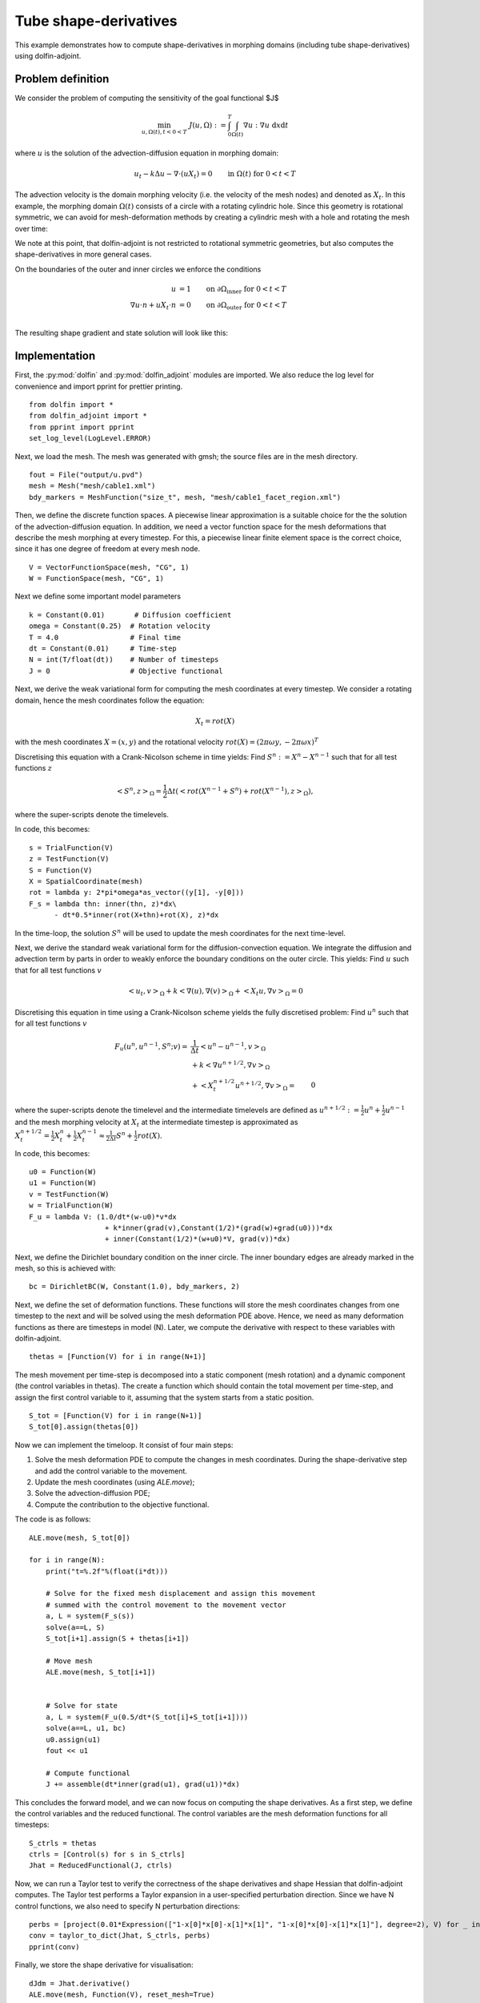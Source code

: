 ..  #!/usr/bin/env python
  # -*- coding: utf-8 -*-
  
.. _tube-shape-derivative-example:

.. py:currentmodule:: dolfin_adjoint

Tube shape-derivatives
======================

.. sectionauthor:: Simon W. Funke <simon@simula.no>, Jørgen Dokken <jdokken@simula.no>, Stephan Schmidt <stephan.schmidt@mathematik.uni-wuerzburg.de>

This example demonstrates how to compute shape-derivatives in morphing domains (including tube shape-derivatives)
using dolfin-adjoint.

Problem definition
******************

We consider the problem of computing the sensitivity of the goal functional $J$

.. math::
      \min_{u, \Omega(t), t<0<T} \ J(u, \Omega) := \int_{0}^{T} \int_{\Omega(t)} \nabla u : \nabla u~\textrm{d}x\textrm{d}t

where :math:`u` is the solution of the advection-diffusion equation in morphing domain:

.. math::
      u_t -k \Delta u - \nabla \cdot (u X_t) = 0  \qquad \mathrm{in}~\Omega(t)~\mathrm{for}~ 0<t<T

The advection velocity is the domain morphing velocity (i.e. the velocity of the mesh nodes) and denoted as :math:`X_t`.
In this example, the morphing domain  :math:`\Omega(t)` consists of a circle with a rotating cylindric hole.
Since this geometry is rotational symmetric, we can avoid for mesh-deformation methods by
creating a cylindric mesh with a hole and rotating the mesh over time:

.. youtube:: _corvd7rBXo

We note at this point, that dolfin-adjoint is not restricted to rotational symmetric geometries, but also computes the shape-derivatives in more general cases.

On the boundaries of the outer and inner circles we enforce the conditions

.. math::
          u &= 1  \qquad \mathrm{on} \ \partial \Omega_{\textrm{inner}}~\mathrm{for}~ 0<t<T \\
          \nabla u \cdot n + u X_t \cdot n &= 0  \qquad \mathrm{on} \ \partial \Omega_{\textrm{outer}}~\mathrm{for}~ 0<t<T \\

The resulting shape gradient and state solution will look like this:

.. youtube:: S-4Sx16_YZ0


Implementation
**************

First, the :py:mod:`dolfin` and :py:mod:`dolfin_adjoint` modules are imported.
We also reduce the log level for convenience and import pprint for prettier printing.

::

  from dolfin import *
  from dolfin_adjoint import *
  from pprint import pprint
  set_log_level(LogLevel.ERROR)
  
Next, we load the mesh. The mesh was generated with gmsh; the source
files are in the mesh directory.

::

  fout = File("output/u.pvd")
  mesh = Mesh("mesh/cable1.xml")
  bdy_markers = MeshFunction("size_t", mesh, "mesh/cable1_facet_region.xml")
  
Then, we define the discrete function spaces. A piecewise linear
approximation is a suitable choice for the the solution of the advection-diffusion equation.
In addition, we need a vector function space for the mesh deformations that describe the
mesh morphing at every timestep. For this, a piecewise linear finite element space
is the correct choice, since it has one degree of freedom at every mesh node.

::

  V = VectorFunctionSpace(mesh, "CG", 1)
  W = FunctionSpace(mesh, "CG", 1)
  
Next we define some important model parameters

::

  k = Constant(0.01)       # Diffusion coefficient
  omega = Constant(0.25)  # Rotation velocity
  T = 4.0                 # Final time
  dt = Constant(0.01)     # Time-step
  N = int(T/float(dt))    # Number of timesteps
  J = 0                   # Objective functional
  
Next, we derive the weak variational form for computing the mesh coordinates
at every timestep. We consider a rotating domain, hence the mesh coordinates follow
the equation:

.. math::
    X_t = rot(X)

with the mesh coordinates :math:`X=(x, y)` and the rotational velocity
:math:`rot(X)=(2 \pi \omega y, -2 \pi \omega x)^T`

Discretising this equation with a Crank-Nicolson scheme in time yields:
Find :math:`S^n:=X^n-X^{n-1}` such that for all test functions :math:`z`

.. math::
    \left<S^n, z\right>_\Omega = \frac{1}{2} \Delta t (\left<rot(X^{n-1}+S^n)+rot(X^{n-1}), z\right>_\Omega),

where the super-scripts denote the timelevels.

In code, this becomes:

::

  s = TrialFunction(V)
  z = TestFunction(V)
  S = Function(V)
  X = SpatialCoordinate(mesh)
  rot = lambda y: 2*pi*omega*as_vector((y[1], -y[0]))
  F_s = lambda thn: inner(thn, z)*dx\
        - dt*0.5*inner(rot(X+thn)+rot(X), z)*dx
  
In the time-loop, the solution :math:`S^n` will be used to update the mesh coordinates for the next time-level.

Next, we derive the standard weak variational form for the diffusion-convection equation.
We integrate the diffusion and advection term by parts in order to weakly enforce the
boundary conditions on the outer circle. This yields: Find :math:`u` such that for all test
functions :math:`v`

.. math::
    \left<u_t, v\right>_\Omega + k \left<\nabla (u), \nabla (v)\right>_\Omega + \left<X_t u, \nabla v \right>_{\Omega} = 0

Discretising this equation in time using a Crank-Nicolson scheme yields the fully discretised problem:
Find :math:`u^n` such that for all test
functions :math:`v`

.. math::

    F_u(u^n, u^{n-1}, S^n;v) =&\  \frac{1}{\Delta t}\left<u^n-u^{n-1}, v\right>_\Omega \\
            &\ + k \left<\nabla u^{n+1/2}, \nabla v\right>_\Omega \\
            &\ + \left<X_t^{n+1/2} u^{n+1/2}, \nabla v \right>_{\Omega}
           =&\ 0

where the super-scripts denote the timelevel and the intermediate timelevels are defined as :math:`u^{n+1/2}:=\frac{1}{2} u^n + \frac{1}{2} u^{n-1}` and
the mesh morphing velocity at :math:`X_t` at the intermediate timestep is approximated as :math:`X_t^{n+1/2}=\frac{1}{2} X_t^n + \frac{1}{2} X_t^{n-1} \approx \frac{1}{2\Delta t} S^n + \frac{1}{2} rot(X)`.

In code, this becomes:

::

  u0 = Function(W)
  u1 = Function(W)
  v = TestFunction(W)
  w = TrialFunction(W)
  F_u = lambda V: (1.0/dt*(w-u0)*v*dx
                    + k*inner(grad(v),Constant(1/2)*(grad(w)+grad(u0)))*dx
                    + inner(Constant(1/2)*(w+u0)*V, grad(v))*dx)
  
Next, we define the Dirichlet boundary condition on the inner circle. The inner boundary edges are already marked
in the mesh, so this is achieved with:

::

  bc = DirichletBC(W, Constant(1.0), bdy_markers, 2)
  
  
Next, we define the set of deformation functions.
These functions will store the mesh coordinates changes
from one timestep to the next and will be solved
using the mesh deformation PDE above. Hence,
we need as many deformation functions as there are
timesteps in model (N). Later, we compute the derivative with respect
to these variables with dolfin-adjoint.

::

  thetas = [Function(V) for i in range(N+1)]
  
The mesh movement per time-step is decomposed into a static component (mesh rotation) and a dynamic component (the control variables in thetas).
The create a function which should contain the total movement per time-step, and assign the first control variable to it, assuming that the system starts from a static position.

::

  S_tot = [Function(V) for i in range(N+1)]
  S_tot[0].assign(thetas[0])
  
Now we can implement the timeloop. It consist of four main steps:

1. Solve the mesh deformation PDE to compute the changes in mesh coordinates. During the shape-derivative step and add the control variable to the movement.
2. Update the mesh coordinates (using `ALE.move`);
3. Solve the advection-diffusion PDE;
4. Compute the contribution to the objective functional.

The code is as follows:

::

  ALE.move(mesh, S_tot[0])
  
  for i in range(N):
      print("t=%.2f"%(float(i*dt)))
  
      # Solve for the fixed mesh displacement and assign this movement
      # summed with the control movement to the movement vector
      a, L = system(F_s(s))
      solve(a==L, S)
      S_tot[i+1].assign(S + thetas[i+1])
  
      # Move mesh
      ALE.move(mesh, S_tot[i+1])
  
  
      # Solve for state
      a, L = system(F_u(0.5/dt*(S_tot[i]+S_tot[i+1])))
      solve(a==L, u1, bc)
      u0.assign(u1)
      fout << u1
  
      # Compute functional
      J += assemble(dt*inner(grad(u1), grad(u1))*dx)
  
This concludes the forward model, and we can now focus on computing the shape derivatives.
As a first step, we define the control variables and the reduced functional. The control
variables are the mesh deformation functions for all timesteps:

::

  S_ctrls = thetas
  ctrls = [Control(s) for s in S_ctrls]
  Jhat = ReducedFunctional(J, ctrls)
  
Now, we can run a Taylor test to verify the correctness of the shape derivatives and shape Hessian that dolfin-adjoint
computes. The Taylor test performs a Taylor expansion in a user-specified perturbation direction.
Since we have N control functions, we also need to specify N perturbation directions:


::

  perbs = [project(0.01*Expression(["1-x[0]*x[0]-x[1]*x[1]", "1-x[0]*x[0]-x[1]*x[1]"], degree=2), V) for _ in ctrls]
  conv = taylor_to_dict(Jhat, S_ctrls, perbs)
  pprint(conv)
  
Finally, we store the shape derivative for visualisation:

::

  dJdm = Jhat.derivative()
  ALE.move(mesh, Function(V), reset_mesh=True)
  
  output = File("output/dJdOmega.pvd")
  out = Function(V)
  for s, dj in zip(S_tot, dJdm):
      ALE.move(mesh, s)
      out.assign(dj)
      output << out
  
  
The example code can be found in ``examples/tube-shape-derivative`` in
the ``dolfin-adjoint`` source tree, and executed as follows:


.. code-block:: bash

  $ python tube-shape-derivative.py

    ...
    {'R0': {'Rate': [0.99233621799267857, 0.9961586867939265,
                     0.99807699260441085],
            'Residual': [0.5980325614382096,
                         0.3006089201505162,
                         0.15070519330050303,
                         0.07545310314151976]},
     'R1': {'Rate': [1.99381570097023, 1.996905781695665, 1.9984531246419335],
            'Residual': [0.00639804263023247,
                         0.0016063818837048216,
                         0.0004024577166074905,
                         0.00010072236703549675]},
     'R2': {'Rate': [2.9965354427868878, 2.998667114984213,
                     2.9994355259119714],
            'Residual': [5.510229348307336e-05,
                         6.904347224064239e-06,
                         8.638411247309367e-07,
                         1.0802239755861346e-07]},
     'eps': [0.01, 0.005, 0.0025, 0.00125]}


The output shows the expected convergence rate for the finite difference (FD) test, first order adjoint test (dJdm),
and second order adjoint test.
